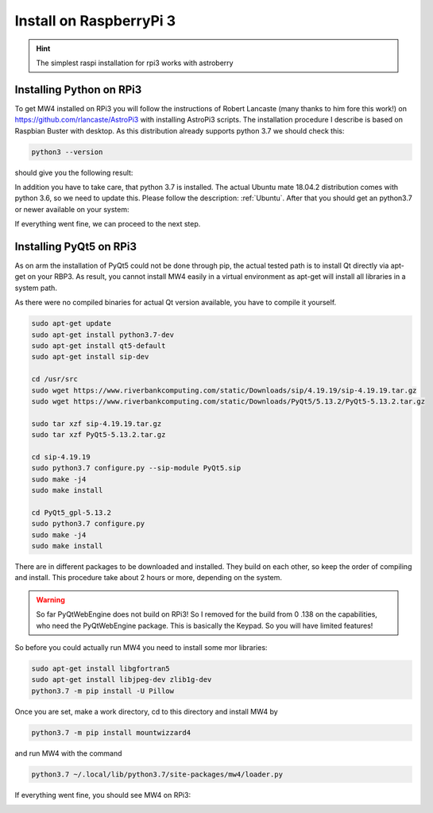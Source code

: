 Install on RaspberryPi 3
========================

.. hint:: The simplest raspi installation for rpi3 works with astroberry

Installing Python on RPi3
-------------------------

To get MW4 installed on RPi3 you will follow the instructions of Robert Lancaste
(many thanks to him fore this work!) on https://github.com/rlancaste/AstroPi3 with
installing AstroPi3 scripts. The installation procedure I describe is based on
Raspbian Buster with desktop. As this distribution already supports python 3.7 we
should check this:

.. code-block:: python

    python3 --version

should give you the following result:

.. image:: image/rpi3_rlancaste.png
    :align: center
    :scale: 71%

In addition you have to take care, that python 3.7 is installed. The
actual Ubuntu mate 18.04.2 distribution comes with python 3.6, so we need to
update this. Please follow the description: :ref:`Ubuntu`. After that you should
get an python3.7 or newer available on your system:

.. image:: image/rpi3_python37.png
    :align: center
    :scale: 71%

If everything went fine, we can proceed to the next step.

Installing PyQt5 on RPi3
------------------------
As on arm the installation of PyQt5 could not be done through pip, the actual
tested path is to install Qt directly via apt-get on your RBP3. As result, you
cannot install MW4 easily in a virtual environment as apt-get will install all
libraries in a system path.

As there were no compiled binaries for actual Qt version available, you have to
compile it yourself.

.. code-block:: python

    sudo apt-get update
    sudo apt-get install python3.7-dev
    sudo apt-get install qt5-default
    sudo apt-get install sip-dev

    cd /usr/src
    sudo wget https://www.riverbankcomputing.com/static/Downloads/sip/4.19.19/sip-4.19.19.tar.gz
    sudo wget https://www.riverbankcomputing.com/static/Downloads/PyQt5/5.13.2/PyQt5-5.13.2.tar.gz

    sudo tar xzf sip-4.19.19.tar.gz
    sudo tar xzf PyQt5-5.13.2.tar.gz

    cd sip-4.19.19
    sudo python3.7 configure.py --sip-module PyQt5.sip
    sudo make -j4
    sudo make install

    cd PyQt5_gpl-5.13.2
    sudo python3.7 configure.py
    sudo make -j4
    sudo make install

There are in different packages to be downloaded and installed. They build on each
other, so keep the order of compiling and install. This procedure take about 2
hours or more, depending on the system.

.. warning::
    So far PyQtWebEngine does not build on RPi3! So I removed for the build from 0
    .138 on the capabilities, who need the PyQtWebEngine package. This is
    basically the Keypad. So you will have limited features!

So before you could actually run MW4 you need to install some mor libraries:

.. code-block:: python

    sudo apt-get install libgfortran5
    sudo apt-get install libjpeg-dev zlib1g-dev
    python3.7 -m pip install -U Pillow

Once you are set, make a work directory, cd to this directory and install MW4 by

.. code-block:: python

    python3.7 -m pip install mountwizzard4

and run MW4 with the command

.. code-block:: python

    python3.7 ~/.local/lib/python3.7/site-packages/mw4/loader.py

If everything went fine, you should see MW4 on RPi3:

.. image:: image/rpi3_running.png
    :align: center
    :scale: 71%
